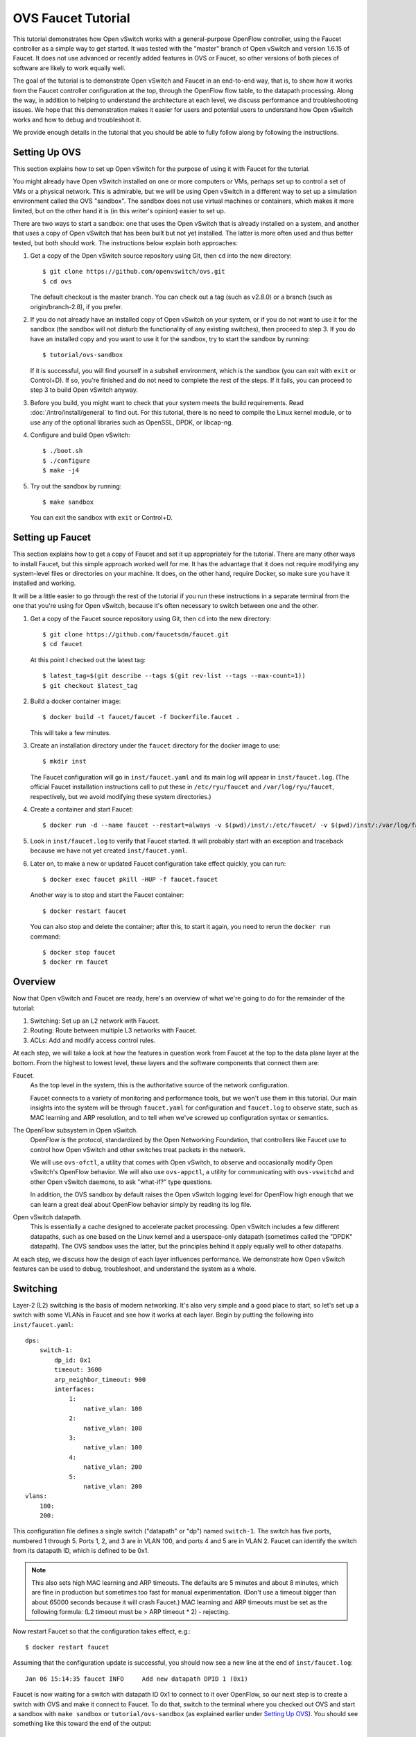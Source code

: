 ..
      Licensed under the Apache License, Version 2.0 (the "License"); you may
      not use this file except in compliance with the License. You may obtain
      a copy of the License at

          http://www.apache.org/licenses/LICENSE-2.0

      Unless required by applicable law or agreed to in writing, software
      distributed under the License is distributed on an "AS IS" BASIS, WITHOUT
      WARRANTIES OR CONDITIONS OF ANY KIND, either express or implied. See the
      License for the specific language governing permissions and limitations
      under the License.

      Convention for heading levels in Open vSwitch documentation:

      =======  Heading 0 (reserved for the title in a document)
      -------  Heading 1
      ~~~~~~~  Heading 2
      +++++++  Heading 3
      '''''''  Heading 4

      Avoid deeper levels because they do not render well.

===================
OVS Faucet Tutorial
===================

This tutorial demonstrates how Open vSwitch works with a general-purpose
OpenFlow controller, using the Faucet controller as a simple way to get
started.  It was tested with the "master" branch of Open vSwitch and version
1.6.15 of Faucet.  It does not use advanced or recently added features in OVS
or Faucet, so other versions of both pieces of software are likely to work
equally well.

The goal of the tutorial is to demonstrate Open vSwitch and Faucet in an
end-to-end way, that is, to show how it works from the Faucet controller
configuration at the top, through the OpenFlow flow table, to the datapath
processing.  Along the way, in addition to helping to understand the
architecture at each level, we discuss performance and troubleshooting issues.
We hope that this demonstration makes it easier for users and potential users
to understand how Open vSwitch works and how to debug and troubleshoot it.

We provide enough details in the tutorial that you should be able to fully
follow along by following the instructions.

Setting Up OVS
--------------

This section explains how to set up Open vSwitch for the purpose of using it
with Faucet for the tutorial.

You might already have Open vSwitch installed on one or more computers or VMs,
perhaps set up to control a set of VMs or a physical network.  This is
admirable, but we will be using Open vSwitch in a different way to set up a
simulation environment called the OVS "sandbox".  The sandbox does not use
virtual machines or containers, which makes it more limited, but on the other
hand it is (in this writer's opinion) easier to set up.

There are two ways to start a sandbox: one that uses the Open vSwitch that is
already installed on a system, and another that uses a copy of Open vSwitch
that has been built but not yet installed.  The latter is more often used and
thus better tested, but both should work.  The instructions below explain both
approaches:

1. Get a copy of the Open vSwitch source repository using Git, then ``cd`` into
   the new directory::

     $ git clone https://github.com/openvswitch/ovs.git
     $ cd ovs

   The default checkout is the master branch.  You can check out a tag
   (such as v2.8.0) or a branch (such as origin/branch-2.8), if you
   prefer.

2. If you do not already have an installed copy of Open vSwitch on your system,
   or if you do not want to use it for the sandbox (the sandbox will not
   disturb the functionality of any existing switches), then proceed to step 3.
   If you do have an installed copy and you want to use it for the sandbox, try
   to start the sandbox by running::

     $ tutorial/ovs-sandbox

   If it is successful, you will find yourself in a subshell environment, which
   is the sandbox (you can exit with ``exit`` or Control+D).  If so, you're
   finished and do not need to complete the rest of the steps.  If it fails,
   you can proceed to step 3 to build Open vSwitch anyway.

3. Before you build, you might want to check that your system meets the build
   requirements.  Read :doc:`/intro/install/general` to find out.  For this
   tutorial, there is no need to compile the Linux kernel module, or to use any
   of the optional libraries such as OpenSSL, DPDK, or libcap-ng.

4. Configure and build Open vSwitch::

     $ ./boot.sh
     $ ./configure
     $ make -j4

5. Try out the sandbox by running::

     $ make sandbox

   You can exit the sandbox with ``exit`` or Control+D.

Setting up Faucet
-----------------

This section explains how to get a copy of Faucet and set it up
appropriately for the tutorial.  There are many other ways to install
Faucet, but this simple approach worked well for me.  It has the
advantage that it does not require modifying any system-level files or
directories on your machine.  It does, on the other hand, require
Docker, so make sure you have it installed and working.

It will be a little easier to go through the rest of the tutorial if
you run these instructions in a separate terminal from the one that
you're using for Open vSwitch, because it's often necessary to switch
between one and the other.

1. Get a copy of the Faucet source repository using Git, then ``cd``
   into the new directory::

     $ git clone https://github.com/faucetsdn/faucet.git
     $ cd faucet

   At this point I checked out the latest tag::

     $ latest_tag=$(git describe --tags $(git rev-list --tags --max-count=1))
     $ git checkout $latest_tag

2. Build a docker container image::

     $ docker build -t faucet/faucet -f Dockerfile.faucet .

   This will take a few minutes.

3. Create an installation directory under the ``faucet`` directory for
   the docker image to use::

     $ mkdir inst

   The Faucet configuration will go in ``inst/faucet.yaml`` and its
   main log will appear in ``inst/faucet.log``.  (The official Faucet
   installation instructions call to put these in ``/etc/ryu/faucet``
   and ``/var/log/ryu/faucet``, respectively, but we avoid modifying
   these system directories.)

4. Create a container and start Faucet::

     $ docker run -d --name faucet --restart=always -v $(pwd)/inst/:/etc/faucet/ -v $(pwd)/inst/:/var/log/faucet/ -p 6653:6653 -p 9302:9302 faucet/faucet

5. Look in ``inst/faucet.log`` to verify that Faucet started.  It will
   probably start with an exception and traceback because we have not
   yet created ``inst/faucet.yaml``.

6. Later on, to make a new or updated Faucet configuration take
   effect quickly, you can run::

     $ docker exec faucet pkill -HUP -f faucet.faucet

   Another way is to stop and start the Faucet container::

     $ docker restart faucet

   You can also stop and delete the container; after this, to start it
   again, you need to rerun the ``docker run`` command::

     $ docker stop faucet
     $ docker rm faucet

Overview
--------

Now that Open vSwitch and Faucet are ready, here's an overview of what
we're going to do for the remainder of the tutorial:

1. Switching: Set up an L2 network with Faucet.

2. Routing: Route between multiple L3 networks with Faucet.

3. ACLs: Add and modify access control rules.

At each step, we will take a look at how the features in question work
from Faucet at the top to the data plane layer at the bottom.  From
the highest to lowest level, these layers and the software components
that connect them are:

Faucet.
  As the top level in the system, this is the authoritative source of the
  network configuration.

  Faucet connects to a variety of monitoring and performance tools,
  but we won't use them in this tutorial.  Our main insights into the
  system will be through ``faucet.yaml`` for configuration and
  ``faucet.log`` to observe state, such as MAC learning and ARP
  resolution, and to tell when we've screwed up configuration syntax
  or semantics.

The OpenFlow subsystem in Open vSwitch.
  OpenFlow is the protocol, standardized by the Open Networking Foundation,
  that controllers like Faucet use to control how Open vSwitch and other
  switches treat packets in the network.

  We will use ``ovs-ofctl``, a utility that comes with Open vSwitch,
  to observe and occasionally modify Open vSwitch's OpenFlow behavior.
  We will also use ``ovs-appctl``, a utility for communicating with
  ``ovs-vswitchd`` and other Open vSwitch daemons, to ask "what-if?"
  type questions.

  In addition, the OVS sandbox by default raises the Open vSwitch
  logging level for OpenFlow high enough that we can learn a great
  deal about OpenFlow behavior simply by reading its log file.

Open vSwitch datapath.
  This is essentially a cache designed to accelerate packet processing.  Open
  vSwitch includes a few different datapaths, such as one based on the Linux
  kernel and a userspace-only datapath (sometimes called the "DPDK" datapath).
  The OVS sandbox uses the latter, but the principles behind it apply equally
  well to other datapaths.

At each step, we discuss how the design of each layer influences
performance.  We demonstrate how Open vSwitch features can be used to
debug, troubleshoot, and understand the system as a whole.

Switching
---------

Layer-2 (L2) switching is the basis of modern networking.  It's also
very simple and a good place to start, so let's set up a switch with
some VLANs in Faucet and see how it works at each layer.  Begin by
putting the following into ``inst/faucet.yaml``::

  dps:
      switch-1:
          dp_id: 0x1
          timeout: 3600
          arp_neighbor_timeout: 900
          interfaces:
              1:
                  native_vlan: 100
              2:
                  native_vlan: 100
              3:
                  native_vlan: 100
              4:
                  native_vlan: 200
              5:
                  native_vlan: 200
  vlans:
      100:
      200:

This configuration file defines a single switch ("datapath" or "dp")
named ``switch-1``.  The switch has five ports, numbered 1 through 5.
Ports 1, 2, and 3 are in VLAN 100, and ports 4 and 5 are in VLAN 2.
Faucet can identify the switch from its datapath ID, which is defined
to be 0x1.

.. note::

  This also sets high MAC learning and ARP timeouts.  The defaults are
  5 minutes and about 8 minutes, which are fine in production but
  sometimes too fast for manual experimentation.  (Don't use a timeout
  bigger than about 65000 seconds because it will crash Faucet.)
  MAC learning and ARP timeouts must be set as the following formula:
  (L2 timeout must be > ARP timeout * 2) - rejecting.

Now restart Faucet so that the configuration takes effect, e.g.::

  $ docker restart faucet

Assuming that the configuration update is successful, you should now
see a new line at the end of ``inst/faucet.log``::

  Jan 06 15:14:35 faucet INFO     Add new datapath DPID 1 (0x1)

Faucet is now waiting for a switch with datapath ID 0x1 to connect to
it over OpenFlow, so our next step is to create a switch with OVS and
make it connect to Faucet.  To do that, switch to the terminal where
you checked out OVS and start a sandbox with ``make sandbox`` or
``tutorial/ovs-sandbox`` (as explained earlier under `Setting Up
OVS`_).  You should see something like this toward the end of the
output::

  ----------------------------------------------------------------------
  You are running in a dummy Open vSwitch environment.  You can use
  ovs-vsctl, ovs-ofctl, ovs-appctl, and other tools to work with the
  dummy switch.

  Log files, pidfiles, and the configuration database are in the
  "sandbox" subdirectory.

  Exit the shell to kill the running daemons.
  blp@sigabrt:~/nicira/ovs/tutorial(0)$

Inside the sandbox, create a switch ("bridge") named ``br0``, set its
datapath ID to 0x1, add simulated ports to it named ``p1`` through
``p5``, and tell it to connect to the Faucet controller.  To make it
easier to understand, we request for port ``p1`` to be assigned
OpenFlow port 1, ``p2`` port 2, and so on.  As a final touch,
configure the controller to be "out-of-band" (this is mainly to avoid
some annoying messages in the ``ovs-vswitchd`` logs; for more
information, run ``man ovs-vswitchd.conf.db`` and search for
``connection_mode``)::

  $ ovs-vsctl add-br br0 \
           -- set bridge br0 other-config:datapath-id=0000000000000001 \
           -- add-port br0 p1 -- set interface p1 ofport_request=1 \
           -- add-port br0 p2 -- set interface p2 ofport_request=2 \
           -- add-port br0 p3 -- set interface p3 ofport_request=3 \
           -- add-port br0 p4 -- set interface p4 ofport_request=4 \
           -- add-port br0 p5 -- set interface p5 ofport_request=5 \
           -- set-controller br0 tcp:127.0.0.1:6653 \
           -- set controller br0 connection-mode=out-of-band

.. note::

  You don't have to run all of these as a single ``ovs-vsctl``
  invocation.  It is a little more efficient, though, and since it
  updates the OVS configuration in a single database transaction it
  means that, for example, there is never a time when the controller
  is set but it has not yet been configured as out-of-band.

Now, if you look at ``inst/faucet.log`` again, you should see that
Faucet recognized and configured the new switch and its ports::

  Jan 06 15:17:10 faucet       INFO     DPID 1 (0x1) connected
  Jan 06 15:17:10 faucet.valve INFO     DPID 1 (0x1) Cold start configuring DP
  Jan 06 15:17:10 faucet.valve INFO     DPID 1 (0x1) Configuring VLAN 100 vid:100 ports:Port 1,Port 2,Port 3
  Jan 06 15:17:10 faucet.valve INFO     DPID 1 (0x1) Configuring VLAN 200 vid:200 ports:Port 4,Port 5
  Jan 06 15:17:10 faucet.valve INFO     DPID 1 (0x1) Port 1 up, configuring
  Jan 06 15:17:10 faucet.valve INFO     DPID 1 (0x1) Port 2 up, configuring
  Jan 06 15:17:10 faucet.valve INFO     DPID 1 (0x1) Port 3 up, configuring
  Jan 06 15:17:10 faucet.valve INFO     DPID 1 (0x1) Port 4 up, configuring
  Jan 06 15:17:10 faucet.valve INFO     DPID 1 (0x1) Port 5 up, configuring

Over on the Open vSwitch side, you can see a lot of related activity
if you take a look in ``sandbox/ovs-vswitchd.log``.  For example, here
is the basic OpenFlow session setup and Faucet's probe of the switch's
ports and capabilities::

  rconn|INFO|br0<->tcp:127.0.0.1:6653: connecting...
  vconn|DBG|tcp:127.0.0.1:6653: sent (Success): OFPT_HELLO (OF1.4) (xid=0x1):
   version bitmap: 0x01, 0x02, 0x03, 0x04, 0x05
  vconn|DBG|tcp:127.0.0.1:6653: received: OFPT_HELLO (OF1.3) (xid=0x2f24810a):
   version bitmap: 0x01, 0x02, 0x03, 0x04
  vconn|DBG|tcp:127.0.0.1:6653: negotiated OpenFlow version 0x04 (we support version 0x05 and earlier, peer supports version 0x04 and earlier)
  rconn|INFO|br0<->tcp:127.0.0.1:6653: connected
  vconn|DBG|tcp:127.0.0.1:6653: received: OFPT_ECHO_REQUEST (OF1.3) (xid=0x2f24810b): 0 bytes of payload
  vconn|DBG|tcp:127.0.0.1:6653: sent (Success): OFPT_ECHO_REPLY (OF1.3) (xid=0x2f24810b): 0 bytes of payload
  vconn|DBG|tcp:127.0.0.1:6653: received: OFPT_FEATURES_REQUEST (OF1.3) (xid=0x2f24810c):
  vconn|DBG|tcp:127.0.0.1:6653: sent (Success): OFPT_FEATURES_REPLY (OF1.3) (xid=0x2f24810c): dpid:0000000000000001
   n_tables:254, n_buffers:0
   capabilities: FLOW_STATS TABLE_STATS PORT_STATS GROUP_STATS QUEUE_STATS
  vconn|DBG|tcp:127.0.0.1:6653: received: OFPST_PORT_DESC request (OF1.3) (xid=0x2f24810d): port=ANY
  vconn|DBG|tcp:127.0.0.1:6653: sent (Success): OFPST_PORT_DESC reply (OF1.3) (xid=0x2f24810d):
   1(p1): addr:aa:55:aa:55:00:14
       config:     PORT_DOWN
       state:      LINK_DOWN
       speed: 0 Mbps now, 0 Mbps max
   2(p2): addr:aa:55:aa:55:00:15
       config:     PORT_DOWN
       state:      LINK_DOWN
       speed: 0 Mbps now, 0 Mbps max
   3(p3): addr:aa:55:aa:55:00:16
       config:     PORT_DOWN
       state:      LINK_DOWN
       speed: 0 Mbps now, 0 Mbps max
   4(p4): addr:aa:55:aa:55:00:17
       config:     PORT_DOWN
       state:      LINK_DOWN
       speed: 0 Mbps now, 0 Mbps max
   5(p5): addr:aa:55:aa:55:00:18
       config:     PORT_DOWN
       state:      LINK_DOWN
       speed: 0 Mbps now, 0 Mbps max
   LOCAL(br0): addr:c6:64:ff:59:48:41
       config:     PORT_DOWN
       state:      LINK_DOWN
       speed: 0 Mbps now, 0 Mbps max

After that, you can see Faucet delete all existing flows and then
start adding new ones::

  vconn|DBG|tcp:127.0.0.1:6653: received: OFPT_FLOW_MOD (OF1.3) (xid=0x2f24810e): DEL table:255 priority=0 actions=drop
  vconn|DBG|tcp:127.0.0.1:6653: received: OFPT_BARRIER_REQUEST (OF1.3) (xid=0x2f24810f):
  vconn|DBG|tcp:127.0.0.1:6653: sent (Success): OFPT_BARRIER_REPLY (OF1.3) (xid=0x2f24810f):
  vconn|DBG|tcp:127.0.0.1:6653: received: OFPT_FLOW_MOD (OF1.3) (xid=0x2f248110): ADD priority=0 cookie:0x5adc15c0 out_port:0 actions=drop
  vconn|DBG|tcp:127.0.0.1:6653: received: OFPT_FLOW_MOD (OF1.3) (xid=0x2f248111): ADD table:1 priority=0 cookie:0x5adc15c0 out_port:0 actions=drop
  ...

OpenFlow Layer
~~~~~~~~~~~~~~

Let's take a look at the OpenFlow tables that Faucet set up.  Before
we do that, it's helpful to take a look at ``docs/architecture.rst``
in the Faucet documentation to learn how Faucet structures its flow
tables.  In summary, this document says:

Table 0
  Port-based ACLs

Table 1
  Ingress VLAN processing

Table 2
  VLAN-based ACLs

Table 3
  Ingress L2 processing, MAC learning

Table 4
  L3 forwarding for IPv4

Table 5
  L3 forwarding for IPv6

Table 6
  Virtual IP processing, e.g. for router IP addresses implemented by Faucet

Table 7
  Egress L2 processing

Table 8
  Flooding

With that in mind, let's dump the flow tables.  The simplest way is to
just run plain ``ovs-ofctl dump-flows``::

  $ ovs-ofctl dump-flows br0

If you run that bare command, it produces a lot of extra junk that
makes the output harder to read, like statistics and "cookie" values
that are all the same.  In addition, for historical reasons
``ovs-ofctl`` always defaults to using OpenFlow 1.0 even though Faucet
and most modern controllers use OpenFlow 1.3, so it's best to force it
to use OpenFlow 1.3.  We could throw in a lot of options to fix these,
but we'll want to do this more than once, so let's start by defining a
shell function for ourselves::

  $ dump-flows () {
    ovs-ofctl -OOpenFlow13 --names --no-stat dump-flows "$@" \
      | sed 's/cookie=0x5adc15c0, //'
  }

Let's also define ``save-flows`` and ``diff-flows`` functions for
later use::

  $ save-flows () {
    ovs-ofctl -OOpenFlow13 --no-names --sort dump-flows "$@"
  }
  $ diff-flows () {
    ovs-ofctl -OOpenFlow13 diff-flows "$@" | sed 's/cookie=0x5adc15c0 //'
  }

Now let's take a look at the flows we've got and what they mean, like
this::

  $ dump-flows br0

First, table 0 has a flow that just jumps to table 1 for each
configured port, and drops other unrecognized packets.  Presumably it
will do more if we configured port-based ACLs::

  priority=9099,in_port=p1 actions=goto_table:1
  priority=9099,in_port=p2 actions=goto_table:1
  priority=9099,in_port=p3 actions=goto_table:1
  priority=9099,in_port=p4 actions=goto_table:1
  priority=9099,in_port=p5 actions=goto_table:1
  priority=0 actions=drop

Table 1, for ingress VLAN processing, has a bunch of flows that drop
inappropriate packets, such as LLDP and STP::

  table=1, priority=9099,dl_dst=01:80:c2:00:00:00 actions=drop
  table=1, priority=9099,dl_dst=01:00:0c:cc:cc:cd actions=drop
  table=1, priority=9099,dl_type=0x88cc actions=drop

Table 1 also has some more interesting flows that recognize packets
without a VLAN header on each of our ports
(``vlan_tci=0x0000/0x1fff``), push on the VLAN configured for the
port, and proceed to table 3.  Presumably these skip table 2 because
we did not configure any VLAN-based ACLs.  There is also a fallback
flow to drop other packets, which in practice means that if any
received packet already has a VLAN header then it will be dropped::

  table=1, priority=9000,in_port=p1,vlan_tci=0x0000/0x1fff actions=push_vlan:0x8100,set_field:4196->vlan_vid,goto_table:3
  table=1, priority=9000,in_port=p2,vlan_tci=0x0000/0x1fff actions=push_vlan:0x8100,set_field:4196->vlan_vid,goto_table:3
  table=1, priority=9000,in_port=p3,vlan_tci=0x0000/0x1fff actions=push_vlan:0x8100,set_field:4196->vlan_vid,goto_table:3
  table=1, priority=9000,in_port=p4,vlan_tci=0x0000/0x1fff actions=push_vlan:0x8100,set_field:4296->vlan_vid,goto_table:3
  table=1, priority=9000,in_port=p5,vlan_tci=0x0000/0x1fff actions=push_vlan:0x8100,set_field:4296->vlan_vid,goto_table:3
  table=1, priority=0 actions=drop

.. note::

  The syntax ``set_field:4196->vlan_vid`` is curious and somewhat
  misleading.  OpenFlow 1.3 defines the ``vlan_vid`` field as a 13-bit
  field where bit 12 is set to 1 if the VLAN header is present.  Thus,
  since 4196 is 0x1064, this action sets VLAN value 0x64, which in
  decimal is 100.

Table 2 isn't used because there are no VLAN-based ACLs.  It just has
a drop flow::

  table=2, priority=0 actions=drop

Table 3 is used for MAC learning but the controller hasn't learned any
MAC yet. It also drops some inappropriate packets such as those that claim
to be from a broadcast source address (why not from all multicast source
addresses, though?). We'll come back here later::

  table=3, priority=9099,dl_src=ff:ff:ff:ff:ff:ff actions=drop
  table=3, priority=9001,dl_src=0e:00:00:00:00:01 actions=drop
  table=3, priority=0 actions=drop
  table=3, priority=9000 actions=CONTROLLER:96,goto_table:7

Tables 4, 5, and 6 aren't used because we haven't configured any
routing::

  table=4, priority=0 actions=drop
  table=5, priority=0 actions=drop
  table=6, priority=0 actions=drop

Table 7 is used to direct packets to learned MACs but Faucet hasn't
learned any MACs yet, so it just sends all the packets along to table
8::

  table=7, priority=0 actions=drop
  table=7, priority=9000 actions=goto_table:8

Table 8 implements flooding, broadcast, and multicast.  The flows for
broadcast and flood are easy to understand: if the packet came in on a
given port and needs to be flooded or broadcast, output it to all the
other ports in the same VLAN::

  table=8, priority=9008,in_port=p1,dl_vlan=100,dl_dst=ff:ff:ff:ff:ff:ff actions=pop_vlan,output:p2,output:p3
  table=8, priority=9008,in_port=p2,dl_vlan=100,dl_dst=ff:ff:ff:ff:ff:ff actions=pop_vlan,output:p1,output:p3
  table=8, priority=9008,in_port=p3,dl_vlan=100,dl_dst=ff:ff:ff:ff:ff:ff actions=pop_vlan,output:p1,output:p2
  table=8, priority=9008,in_port=p4,dl_vlan=200,dl_dst=ff:ff:ff:ff:ff:ff actions=pop_vlan,output:p5
  table=8, priority=9008,in_port=p5,dl_vlan=200,dl_dst=ff:ff:ff:ff:ff:ff actions=pop_vlan,output:p4
  table=8, priority=9000,in_port=p1,dl_vlan=100 actions=pop_vlan,output:p2,output:p3
  table=8, priority=9000,in_port=p2,dl_vlan=100 actions=pop_vlan,output:p1,output:p3
  table=8, priority=9000,in_port=p3,dl_vlan=100 actions=pop_vlan,output:p1,output:p2
  table=8, priority=9000,in_port=p4,dl_vlan=200 actions=pop_vlan,output:p5
  table=8, priority=9000,in_port=p5,dl_vlan=200 actions=pop_vlan,output:p4

.. note::

  These flows could apparently be simpler because OpenFlow says that
  ``output:<port>`` is ignored if ``<port>`` is the input port.  That
  means that the first three flows above could apparently be collapsed
  into just::

    table=8, priority=9008,dl_vlan=100,dl_dst=ff:ff:ff:ff:ff:ff actions=pop_vlan,output:p1,output:p2,output:p3

  There might be some reason why this won't work or isn't practical,
  but that isn't obvious from looking at the flow table.

There are also some flows for handling some standard forms of
multicast, and a fallback drop flow::

  table=8, priority=9006,in_port=p1,dl_vlan=100,dl_dst=33:33:00:00:00:00/ff:ff:00:00:00:00 actions=pop_vlan,output:p2,output:p3
  table=8, priority=9006,in_port=p2,dl_vlan=100,dl_dst=33:33:00:00:00:00/ff:ff:00:00:00:00 actions=pop_vlan,output:p1,output:p3
  table=8, priority=9006,in_port=p3,dl_vlan=100,dl_dst=33:33:00:00:00:00/ff:ff:00:00:00:00 actions=pop_vlan,output:p1,output:p2
  table=8, priority=9006,in_port=p4,dl_vlan=200,dl_dst=33:33:00:00:00:00/ff:ff:00:00:00:00 actions=pop_vlan,output:p5
  table=8, priority=9006,in_port=p5,dl_vlan=200,dl_dst=33:33:00:00:00:00/ff:ff:00:00:00:00 actions=pop_vlan,output:p4
  table=8, priority=9002,in_port=p1,dl_vlan=100,dl_dst=01:80:c2:00:00:00/ff:ff:ff:00:00:00 actions=pop_vlan,output:p2,output:p3
  table=8, priority=9002,in_port=p2,dl_vlan=100,dl_dst=01:80:c2:00:00:00/ff:ff:ff:00:00:00 actions=pop_vlan,output:p1,output:p3
  table=8, priority=9002,in_port=p3,dl_vlan=100,dl_dst=01:80:c2:00:00:00/ff:ff:ff:00:00:00 actions=pop_vlan,output:p1,output:p2
  table=8, priority=9004,in_port=p1,dl_vlan=100,dl_dst=01:00:5e:00:00:00/ff:ff:ff:00:00:00 actions=pop_vlan,output:p2,output:p3
  table=8, priority=9004,in_port=p2,dl_vlan=100,dl_dst=01:00:5e:00:00:00/ff:ff:ff:00:00:00 actions=pop_vlan,output:p1,output:p3
  table=8, priority=9004,in_port=p3,dl_vlan=100,dl_dst=01:00:5e:00:00:00/ff:ff:ff:00:00:00 actions=pop_vlan,output:p1,output:p2
  table=8, priority=9002,in_port=p4,dl_vlan=200,dl_dst=01:80:c2:00:00:00/ff:ff:ff:00:00:00 actions=pop_vlan,output:p5
  table=8, priority=9002,in_port=p5,dl_vlan=200,dl_dst=01:80:c2:00:00:00/ff:ff:ff:00:00:00 actions=pop_vlan,output:p4
  table=8, priority=9004,in_port=p4,dl_vlan=200,dl_dst=01:00:5e:00:00:00/ff:ff:ff:00:00:00 actions=pop_vlan,output:p5
  table=8, priority=9004,in_port=p5,dl_vlan=200,dl_dst=01:00:5e:00:00:00/ff:ff:ff:00:00:00 actions=pop_vlan,output:p4
  table=8, priority=0 actions=drop

Tracing
~~~~~~~

Let's go a level deeper.  So far, everything we've done has been
fairly general.  We can also look at something more specific: the path
that a particular packet would take through Open vSwitch.  We can use
OVN ``ofproto/trace`` command to play "what-if?" games.  This command
is one that we send directly to ``ovs-vswitchd``, using the
``ovs-appctl`` utility.

.. note::

  ``ovs-appctl`` is actually a very simple-minded JSON-RPC client, so you could
  also use some other utility that speaks JSON-RPC, or access it from a program
  as an API.

The ``ovs-vswitchd``\(8) manpage has a lot of detail on how to use
``ofproto/trace``, but let's just start by building up from a simple
example.  You can start with a command that just specifies the
datapath (e.g. ``br0``), an input port, and nothing else; unspecified
fields default to all-zeros.  Let's look at the full output for this
trivial example::

  $ ovs-appctl ofproto/trace br0 in_port=p1
  Flow: in_port=1,vlan_tci=0x0000,dl_src=00:00:00:00:00:00,dl_dst=00:00:00:00:00:00,dl_type=0x0000

  bridge("br0")
  -------------
   0. in_port=1, priority 9099, cookie 0x5adc15c0
      goto_table:1
   1. in_port=1,vlan_tci=0x0000/0x1fff, priority 9000, cookie 0x5adc15c0
      push_vlan:0x8100
      set_field:4196->vlan_vid
      goto_table:3
   3. priority 9000, cookie 0x5adc15c0
      CONTROLLER:96
      goto_table:7
   7. priority 9000, cookie 0x5adc15c0
      goto_table:8
   8. in_port=1,dl_vlan=100, priority 9000, cookie 0x5adc15c0
      pop_vlan
      output:2
      output:3

  Final flow: unchanged
  Megaflow: recirc_id=0,eth,in_port=1,vlan_tci=0x0000,dl_src=00:00:00:00:00:00,dl_dst=00:00:00:00:00:00,dl_type=0x0000
  Datapath actions: push_vlan(vid=100,pcp=0),userspace(pid=0,controller(reason=1,flags=1,recirc_id=1,rule_cookie=0x5adc15c0,controller_id=0,max_len=96)),pop_vlan,2,3

The first line of output, beginning with ``Flow:``, just repeats our
request in a more verbose form, including the L2 fields that were
zeroed.

Each of the numbered items under ``bridge("br0")`` shows what would
happen to our hypothetical packet in the table with the given number.
For example, we see in table 1 that the packet matches a flow that
push on a VLAN header, set the VLAN ID to 100, and goes on to further
processing in table 3.  In table 3, the packet gets sent to the
controller to allow MAC learning to take place, and then table 8
floods the packet to the other ports in the same VLAN.

Summary information follows the numbered tables.  The packet hasn't
been changed (overall, even though a VLAN was pushed and then popped
back off) since ingress, hence ``Final flow: unchanged``.  We'll look
at the ``Megaflow`` information later.  The ``Datapath actions``
summarize what would actually happen to such a packet.

Triggering MAC Learning
~~~~~~~~~~~~~~~~~~~~~~~

We just saw how a packet gets sent to the controller to trigger MAC
learning.  Let's actually send the packet and see what happens.  But
before we do that, let's save a copy of the current flow tables for
later comparison::

  $ save-flows br0 > flows1

Now use ``ofproto/trace``, as before, with a few new twists: we
specify the source and destination Ethernet addresses and append the
``-generate`` option so that side effects like sending a packet to the
controller actually happen::

  $ ovs-appctl ofproto/trace br0 in_port=p1,dl_src=00:11:11:00:00:00,dl_dst=00:22:22:00:00:00 -generate

The output is almost identical to that before, so it is not repeated
here.  But, take a look at ``inst/faucet.log`` now.  It should now
include a line at the end that says that it learned about our MAC
00:11:11:00:00:00, like this::

  Jan 06 15:56:02 faucet.valve INFO     DPID 1 (0x1) L2 learned 00:11:11:00:00:00 (L2 type 0x0000, L3 src None) on Port 1 on VLAN 100 (1 hosts total

Now compare the flow tables that we saved to the current ones::

  diff-flows flows1 br0

The result should look like this, showing new flows for the learned
MACs::

  +table=3 priority=9098,in_port=1,dl_vlan=100,dl_src=00:11:11:00:00:00 hard_timeout=3601 actions=goto_table:7
  +table=7 priority=9099,dl_vlan=100,dl_dst=00:11:11:00:00:00 idle_timeout=3601 actions=pop_vlan,output:1

To demonstrate the usefulness of the learned MAC, try tracing (with
side effects) a packet arriving on ``p2`` (or ``p3``) and destined to
the address learned on ``p1``, like this::

  $ ovs-appctl ofproto/trace br0 in_port=p2,dl_src=00:22:22:00:00:00,dl_dst=00:11:11:00:00:00 -generate

The first time you run this command, you will notice that it sends the
packet to the controller, to learn ``p2``'s 00:22:22:00:00:00 source
address::

  bridge("br0")
  -------------
   0. in_port=2, priority 9099, cookie 0x5adc15c0
      goto_table:1
   1. in_port=2,vlan_tci=0x0000/0x1fff, priority 9000, cookie 0x5adc15c0
      push_vlan:0x8100
      set_field:4196->vlan_vid
      goto_table:3
   3. priority 9000, cookie 0x5adc15c0
      CONTROLLER:96
      goto_table:7
   7. dl_vlan=100,dl_dst=00:11:11:00:00:00, priority 9099, cookie 0x5adc15c0
      pop_vlan
      output:1

If you check ``inst/faucet.log``, you can see that ``p2``'s MAC has
been learned too::

  Jan 06 15:58:09 faucet.valve INFO     DPID 1 (0x1) L2 learned 00:22:22:00:00:00 (L2 type 0x0000, L3 src None) on Port 2 on VLAN 100 (2 hosts total)

Similarly for ``diff-flows``::

  $ diff-flows flows1 br0
  +table=3 priority=9098,in_port=1,dl_vlan=100,dl_src=00:11:11:00:00:00 hard_timeout=3601 actions=goto_table:7
  +table=3 priority=9098,in_port=2,dl_vlan=100,dl_src=00:22:22:00:00:00 hard_timeout=3604 actions=goto_table:7
  +table=7 priority=9099,dl_vlan=100,dl_dst=00:11:11:00:00:00 idle_timeout=3601 actions=pop_vlan,output:1
  +table=7 priority=9099,dl_vlan=100,dl_dst=00:22:22:00:00:00 idle_timeout=3604 actions=pop_vlan,output:2

Then, if you re-run either of the ``ofproto/trace`` commands (with or
without ``-generate``), you can see that the packets go back and forth
without any further MAC learning, e.g.::

  $ ovs-appctl ofproto/trace br0 in_port=p2,dl_src=00:22:22:00:00:00,dl_dst=00:11:11:00:00:00 -generate
  Flow: in_port=2,vlan_tci=0x0000,dl_src=00:22:22:00:00:00,dl_dst=00:11:11:00:00:00,dl_type=0x0000

  bridge("br0")
  -------------
   0. in_port=2, priority 9099, cookie 0x5adc15c0
      goto_table:1
   1. in_port=2,vlan_tci=0x0000/0x1fff, priority 9000, cookie 0x5adc15c0
      push_vlan:0x8100
      set_field:4196->vlan_vid
      goto_table:3
   3. in_port=2,dl_vlan=100,dl_src=00:22:22:00:00:00, priority 9098, cookie 0x5adc15c0
      goto_table:7
   7. dl_vlan=100,dl_dst=00:11:11:00:00:00, priority 9099, cookie 0x5adc15c0
      pop_vlan
      output:1

  Final flow: unchanged
  Megaflow: recirc_id=0,eth,in_port=2,vlan_tci=0x0000/0x1fff,dl_src=00:22:22:00:00:00,dl_dst=00:11:11:00:00:00,dl_type=0x0000
  Datapath actions: 1

Performance
~~~~~~~~~~~

Open vSwitch has a concept of a "fast path" and a "slow path"; ideally
all packets stay in the fast path.  This distinction between slow path
and fast path is the key to making sure that Open vSwitch performs as
fast as possible.

Some factors can force a flow or a packet to take the slow path.  As one
example, all CFM, BFD, LACP, STP, and LLDP processing takes place in the
slow path, in the cases where Open vSwitch processes these protocols
itself instead of delegating to controller-written flows.  As a second
example, any flow that modifies ARP fields is processed in the slow
path.  These are corner cases that are unlikely to cause performance
problems in practice because these protocols send packets at a
relatively slow rate, and users and controller authors do not normally
need to be concerned about them.

To understand what cases users and controller authors should consider,
we need to talk about how Open vSwitch optimizes for performance.  The
Open vSwitch code is divided into two major components which, as
already mentioned, are called the "slow path" and "fast path" (aka
"datapath").  The slow path is embedded in the ``ovs-vswitchd``
userspace program.  It is the part of the Open vSwitch packet
processing logic that understands OpenFlow.  Its job is to take a
packet and run it through the OpenFlow tables to determine what should
happen to it.  It outputs a list of actions in a form similar to
OpenFlow actions but simpler, called "ODP actions" or "datapath
actions".  It then passes the ODP actions to the datapath, which
applies them to the packet.

.. note::

  Open vSwitch contains a single slow path and multiple fast paths.
  The difference between using Open vSwitch with the Linux kernel
  versus with DPDK is the datapath.

If every packet passed through the slow path and the fast path in this
way, performance would be terrible.  The key to getting high
performance from this architecture is caching.  Open vSwitch includes
a multi-level cache.  It works like this:

1. A packet initially arrives at the datapath.  Some datapaths (such
   as DPDK and the in-tree version of the OVS kernel module) have a
   first-level cache called the "microflow cache".  The microflow
   cache is the key to performance for relatively long-lived, high
   packet rate flows.  If the datapath has a microflow cache, then it
   consults it and, if there is a cache hit, the datapath executes the
   associated actions.  Otherwise, it proceeds to step 2.

2. The datapath consults its second-level cache, called the "megaflow
   cache".  The megaflow cache is the key to performance for shorter
   or low packet rate flows.  If there is a megaflow cache hit, the
   datapath executes the associated actions.  Otherwise, it proceeds
   to step 3.

3. The datapath passes the packet to the slow path, which runs it
   through the OpenFlow table to yield ODP actions, a process that is
   often called "flow translation".  It then passes the packet back to
   the datapath to execute the actions and to, if possible, install a
   megaflow cache entry so that subsequent similar packets can be
   handled directly by the fast path.  (We already described above
   most of the cases where a cache entry cannot be installed.)

The megaflow cache is the key cache to consider for performance
tuning.  Open vSwitch provides tools for understanding and optimizing
its behavior.  The ``ofproto/trace`` command that we have already been
using is the most common tool for this use.  Let's take another look
at the most recent ``ofproto/trace`` output::

  $ ovs-appctl ofproto/trace br0 in_port=p2,dl_src=00:22:22:00:00:00,dl_dst=00:11:11:00:00:00 -generate
  Flow: in_port=2,vlan_tci=0x0000,dl_src=00:22:22:00:00:00,dl_dst=00:11:11:00:00:00,dl_type=0x0000

  bridge("br0")
  -------------
   0. in_port=2, priority 9099, cookie 0x5adc15c0
      goto_table:1
   1. in_port=2,vlan_tci=0x0000/0x1fff, priority 9000, cookie 0x5adc15c0
      push_vlan:0x8100
      set_field:4196->vlan_vid
      goto_table:3
   3. in_port=2,dl_vlan=100,dl_src=00:22:22:00:00:00, priority 9098, cookie 0x5adc15c0
      goto_table:7
   7. dl_vlan=100,dl_dst=00:11:11:00:00:00, priority 9099, cookie 0x5adc15c0
      pop_vlan
      output:1

  Final flow: unchanged
  Megaflow: recirc_id=0,eth,in_port=2,vlan_tci=0x0000/0x1fff,dl_src=00:22:22:00:00:00,dl_dst=00:11:11:00:00:00,dl_type=0x0000
  Datapath actions: 1

This time, it's the last line that we're interested in.  This line
shows the entry that Open vSwitch would insert into the megaflow cache
given the particular packet with the current flow tables.  The
megaflow entry includes:

* ``recirc_id``.  This is an implementation detail that users don't
  normally need to understand.

* ``eth``.  This just indicates that the cache entry matches only
  Ethernet packets; Open vSwitch also supports other types of packets,
  such as IP packets not encapsulated in Ethernet.

* All of the fields matched by any of the flows that the packet
  visited:

  ``in_port``
    In tables 0, 1, and 3.

  ``vlan_tci``
    In tables 1, 3, and 7 (``vlan_tci`` includes the VLAN ID and PCP
    fields and``dl_vlan`` is just the VLAN ID).

  ``dl_src``
    In table 3

  ``dl_dst``
    In table 7.

* All of the fields matched by flows that had to be ruled out to
  ensure that the ones that actually matched were the highest priority
  matching rules.

The last one is important.  Notice how the megaflow matches on
``dl_type=0x0000``, even though none of the tables matched on
``dl_type`` (the Ethernet type).  One reason is because of this flow
in OpenFlow table 1 (which shows up in ``dump-flows`` output)::

  table=1, priority=9099,dl_type=0x88cc actions=drop

This flow has higher priority than the flow in table 1 that actually
matched.  This means that, to put it in the megaflow cache,
``ovs-vswitchd`` has to add a match on ``dl_type`` to ensure that the
cache entry doesn't match LLDP packets (with Ethertype 0x88cc).

.. note::

  In fact, in some cases ``ovs-vswitchd`` matches on fields that
  aren't strictly required according to this description.  ``dl_type``
  is actually one of those, so deleting the LLDP flow probably would
  not have any effect on the megaflow.  But the principle here is
  sound.

So why does any of this matter?  It's because, the more specific a
megaflow is, that is, the more fields or bits within fields that a
megaflow matches, the less valuable it is from a caching viewpoint.  A
very specific megaflow might match on L2 and L3 addresses and L4 port
numbers.  When that happens, only packets in one (half-)connection
match the megaflow.  If that connection has only a few packets, as
many connections do, then the high cost of the slow path translation
is amortized over only a few packets, so the average cost of
forwarding those packets is high.  On the other hand, if a megaflow
only matches a relatively small number of L2 and L3 packets, then the
cache entry can potentially be used by many individual connections,
and the average cost is low.

For more information on how Open vSwitch constructs megaflows,
including about ways that it can make megaflow entries less specific
than one would infer from the discussion here, please refer to the
2015 NSDI paper, "The Design and Implementation of Open vSwitch",
which focuses on this algorithm.

Routing
-------

We've looked at how Faucet implements switching in OpenFlow, and how
Open vSwitch implements OpenFlow through its datapath architecture.
Now let's start over, adding L3 routing into the picture.

It's remarkably easy to enable routing.  We just change our ``vlans``
section in ``inst/faucet.yaml`` to specify a router IP address for
each VLAN and define a router between them. The ``dps`` section is unchanged::

  dps:
      switch-1:
          dp_id: 0x1
          timeout: 3600
          arp_neighbor_timeout: 3600
          interfaces:
              1:
                  native_vlan: 100
              2:
                  native_vlan: 100
              3:
                  native_vlan: 100
              4:
                  native_vlan: 200
              5:
                  native_vlan: 200
  vlans:
      100:
          faucet_vips: ["10.100.0.254/24"]
      200:
          faucet_vips: ["10.200.0.254/24"]
  routers:
      router-1:
          vlans: [100, 200]

Then we restart Faucet::

  $ docker restart faucet

.. note::

  One should be able to tell Faucet to re-read its configuration file
  without restarting it.  I sometimes saw anomalous behavior when I
  did this, although I didn't characterize it well enough to make a
  quality bug report.  I found restarting the container to be
  reliable.

OpenFlow Layer
~~~~~~~~~~~~~~

Back in the OVS sandbox, let's see how the flow table has changed, with::

  $ diff-flows flows1 br0

First, table 3 has new flows to direct ARP packets to table 6 (the
virtual IP processing table), presumably to handle ARP for the router
IPs.  New flows also send IP packets destined to a particular Ethernet
address to table 4 (the L3 forwarding table); we can make the educated
guess that the Ethernet address is the one used by the Faucet router::

  +table=3 priority=9131,arp,dl_vlan=100 actions=goto_table:6
  +table=3 priority=9131,arp,dl_vlan=200 actions=goto_table:6
  +table=3 priority=9099,ip,dl_vlan=100,dl_dst=0e:00:00:00:00:01 actions=goto_table:4
  +table=3 priority=9099,ip,dl_vlan=200,dl_dst=0e:00:00:00:00:01 actions=goto_table:4

The new flows in table 4 appear to be verifying that the packets are
indeed addressed to a network or IP address that Faucet knows how to
route::

  +table=4 priority=9131,ip,dl_vlan=100,nw_dst=10.100.0.254 actions=goto_table:6
  +table=4 priority=9131,ip,dl_vlan=200,nw_dst=10.200.0.254 actions=goto_table:6
  +table=4 priority=9123,ip,dl_vlan=100,nw_dst=10.100.0.0/24 actions=goto_table:6
  +table=4 priority=9123,ip,dl_vlan=200,nw_dst=10.100.0.0/24 actions=goto_table:6
  +table=4 priority=9123,ip,dl_vlan=100,nw_dst=10.200.0.0/24 actions=goto_table:6
  +table=4 priority=9123,ip,dl_vlan=200,nw_dst=10.200.0.0/24 actions=goto_table:6

Table 6 has a few different things going on.  It sends ARP requests
for the router IPs to the controller; presumably the controller will
generate replies and send them back to the requester.  It switches
other ARP packets, either broadcasting them if they have a broadcast
destination or attempting to unicast them otherwise.  It sends all
other IP packets to the controller::

  +table=6 priority=9133,arp,arp_tpa=10.100.0.254 actions=CONTROLLER:128
  +table=6 priority=9133,arp,arp_tpa=10.200.0.254 actions=CONTROLLER:128
  +table=6 priority=9132,arp,dl_dst=ff:ff:ff:ff:ff:ff actions=goto_table:8
  +table=6 priority=9131,arp actions=goto_table:7
  +table=6 priority=9130,ip actions=CONTROLLER:128

Performance is clearly going to be poor if every packet that needs to
be routed has to go to the controller, but it's unlikely that's the
full story.  In the next section, we'll take a closer look.

Tracing
~~~~~~~

As in our switching example, we can play some "what-if?" games to
figure out how this works.  Let's suppose that a machine with IP
10.100.0.1, on port ``p1``, wants to send a IP packet to a machine
with IP 10.200.0.1 on port ``p4``.  Assuming that these hosts have not
been in communication recently, the steps to accomplish this are
normally the following:

1. Host 10.100.0.1 sends an ARP request to router 10.100.0.254.

2. The router sends an ARP reply to the host.

3. Host 10.100.0.1 sends an IP packet to 10.200.0.1, via the router's
   Ethernet address.

4. The router broadcasts an ARP request to ``p4`` and ``p5``, the
   ports that carry the 10.200.0.<x> network.

5. Host 10.200.0.1 sends an ARP reply to the router.

6. Either the router sends the IP packet (which it buffered) to
   10.200.0.1, or eventually 10.100.0.1 times out and resends it.

Let's use ``ofproto/trace`` to see whether Faucet and OVS follow this
procedure.

Before we start, save a new snapshot of the flow tables for later
comparison::

  $ save-flows br0 > flows2

Step 1: Host ARP for Router
+++++++++++++++++++++++++++

Let's simulate the ARP from 10.100.0.1 to its gateway router
10.100.0.254.  This requires more detail than any of the packets we've
simulated previously::

  $ ovs-appctl ofproto/trace br0 in_port=p1,dl_src=00:01:02:03:04:05,dl_dst=ff:ff:ff:ff:ff:ff,dl_type=0x806,arp_spa=10.100.0.1,arp_tpa=10.100.0.254,arp_sha=00:01:02:03:04:05,arp_tha=ff:ff:ff:ff:ff:ff,arp_op=1 -generate

The important part of the output is where it shows that the packet was
recognized as an ARP request destined to the router gateway and
therefore sent to the controller::

   6. arp,arp_tpa=10.100.0.254, priority 9133, cookie 0x5adc15c0
      CONTROLLER:128

The Faucet log shows that Faucet learned the host's MAC address,
its MAC-to-IP mapping, and responded to the ARP request::

  Jan 06 16:12:23 faucet.valve INFO     DPID 1 (0x1) Adding new route 10.100.0.1/32 via 10.100.0.1 (00:01:02:03:04:05) on VLAN 100
  Jan 06 16:12:23 faucet.valve INFO     DPID 1 (0x1) Responded to ARP request for 10.100.0.254 from 10.100.0.1 (00:01:02:03:04:05) on VLAN 100
  Jan 06 16:12:23 faucet.valve INFO     DPID 1 (0x1) L2 learned 00:01:02:03:04:05 (L2 type 0x0806, L3 src 10.100.0.1) on Port 1 on VLAN 100 (1 hosts total)

We can also look at the changes to the flow tables::

  $ diff-flows flows2 br0
  +table=3 priority=9098,in_port=1,dl_vlan=100,dl_src=00:01:02:03:04:05 hard_timeout=3600 actions=goto_table:7
  +table=4 priority=9131,ip,dl_vlan=100,nw_dst=10.100.0.1 actions=set_field:4196->vlan_vid,set_field:0e:00:00:00:00:01->eth_src,set_field:00:01:02:03:04:05->eth_dst,dec_ttl,goto_table:7
  +table=4 priority=9131,ip,dl_vlan=200,nw_dst=10.100.0.1 actions=set_field:4196->vlan_vid,set_field:0e:00:00:00:00:01->eth_src,set_field:00:01:02:03:04:05->eth_dst,dec_ttl,goto_table:7
  +table=7 priority=9099,dl_vlan=100,dl_dst=00:01:02:03:04:05 idle_timeout=3600 actions=pop_vlan,output:1

The new flows include one in table 3 and one in table 7 for the
learned MAC, which have the same forms we saw before.  The new flows
in table 4 are different.  They matches packets directed to 10.100.0.1
(in two VLANs) and forward them to the host by updating the Ethernet
source and destination addresses appropriately, decrementing the TTL,
and skipping ahead to unicast output in table 7.  This means that
packets sent **to** 10.100.0.1 should now get to their destination.

Step 2: Router Sends ARP Reply
++++++++++++++++++++++++++++++

``inst/faucet.log`` said that the router sent an ARP reply.  How can
we see it?  Simulated packets just get dropped by default.  One way is
to configure the dummy ports to write the packets they receive to a
file.  Let's try that.  First configure the port::

  $ ovs-vsctl set interface p1 options:pcap=p1.pcap

Then re-run the "trace" command::

  $ ovs-appctl ofproto/trace br0 in_port=p1,dl_src=00:01:02:03:04:05,dl_dst=ff:ff:ff:ff:ff:ff,dl_type=0x806,arp_spa=10.100.0.1,arp_tpa=10.100.0.254,arp_sha=00:01:02:03:04:05,arp_tha=ff:ff:ff:ff:ff:ff,arp_op=1 -generate

And dump the reply packet::

  $ /usr/sbin/tcpdump -evvvr sandbox/p1.pcap
  reading from file sandbox/p1.pcap, link-type EN10MB (Ethernet)
  16:14:47.670727 0e:00:00:00:00:01 (oui Unknown) > 00:01:02:03:04:05 (oui Unknown), ethertype ARP (0x0806), length 60: Ethernet (len 6), IPv4 (len 4), Reply 10.100.0.254 is-at 0e:00:00:00:00:01 (oui Unknown), length 46

We clearly see the ARP reply, which tells us that the Faucet router's
Ethernet address is 0e:00:00:00:00:01 (as we guessed before from the
flow table.

Let's configure the rest of our ports to log their packets, too::

  $ for i in 2 3 4 5; do ovs-vsctl set interface p$i options:pcap=p$i.pcap; done

Step 3: Host Sends IP Packet
++++++++++++++++++++++++++++

Now that host 10.100.0.1 has the MAC address for its router, it can
send an IP packet to 10.200.0.1 via the router's MAC address, like
this::

  $ ovs-appctl ofproto/trace br0 in_port=p1,dl_src=00:01:02:03:04:05,dl_dst=0e:00:00:00:00:01,udp,nw_src=10.100.0.1,nw_dst=10.200.0.1,nw_ttl=64 -generate
  Flow: udp,in_port=1,vlan_tci=0x0000,dl_src=00:01:02:03:04:05,dl_dst=0e:00:00:00:00:01,nw_src=10.100.0.1,nw_dst=10.200.0.1,nw_tos=0,nw_ecn=0,nw_ttl=64,tp_src=0,tp_dst=0

  bridge("br0")
  -------------
   0. in_port=1, priority 9099, cookie 0x5adc15c0
      goto_table:1
   1. in_port=1,vlan_tci=0x0000/0x1fff, priority 9000, cookie 0x5adc15c0
      push_vlan:0x8100
      set_field:4196->vlan_vid
      goto_table:3
   3. ip,dl_vlan=100,dl_dst=0e:00:00:00:00:01, priority 9099, cookie 0x5adc15c0
      goto_table:4
   4. ip,dl_vlan=100,nw_dst=10.200.0.0/24, priority 9123, cookie 0x5adc15c0
      goto_table:6
   6. ip, priority 9130, cookie 0x5adc15c0
      CONTROLLER:128

  Final flow: udp,in_port=1,dl_vlan=100,dl_vlan_pcp=0,vlan_tci1=0x0000,dl_src=00:01:02:03:04:05,dl_dst=0e:00:00:00:00:01,nw_src=10.100.0.1,nw_dst=10.200.0.1,nw_tos=0,nw_ecn=0,nw_ttl=64,tp_src=0,tp_dst=0
  Megaflow: recirc_id=0,eth,ip,in_port=1,vlan_tci=0x0000/0x1fff,dl_src=00:01:02:03:04:05,dl_dst=0e:00:00:00:00:01,nw_dst=10.200.0.0/25,nw_frag=no
  Datapath actions: push_vlan(vid=100,pcp=0),userspace(pid=0,controller(reason=1,flags=0,recirc_id=6,rule_cookie=0x5adc15c0,controller_id=0,max_len=128))

Observe that the packet gets recognized as destined to the router, in
table 3, and then as properly destined to the 10.200.0.0/24 network,
in table 4.  In table 6, however, it gets sent to the controller.
Presumably, this is because Faucet has not yet resolved an Ethernet
address for the destination host 10.200.0.1.  It probably sent out an
ARP request.  Let's take a look in the next step.

Step 4: Router Broadcasts ARP Request
+++++++++++++++++++++++++++++++++++++

The router needs to know the Ethernet address of 10.200.0.1.  It knows
that, if this machine exists, it's on port ``p4`` or ``p5``, since we
configured those ports as VLAN 200.

Let's make sure::

  $ /usr/sbin/tcpdump -evvvr sandbox/p4.pcap
  reading from file sandbox/p4.pcap, link-type EN10MB (Ethernet)
  16:17:43.174006 0e:00:00:00:00:01 (oui Unknown) > Broadcast, ethertype ARP (0x0806), length 60: Ethernet (len 6), IPv4 (len 4), Request who-has 10.200.0.1 tell 10.200.0.254, length 46

and::

  $ /usr/sbin/tcpdump -evvvr sandbox/p5.pcap
  reading from file sandbox/p5.pcap, link-type EN10MB (Ethernet)
  16:17:43.174268 0e:00:00:00:00:01 (oui Unknown) > Broadcast, ethertype ARP (0x0806), length 60: Ethernet (len 6), IPv4 (len 4), Request who-has 10.200.0.1 tell 10.200.0.254, length 46

For good measure, let's make sure that it wasn't sent to ``p3``::

  $ /usr/sbin/tcpdump -evvvr sandbox/p3.pcap
  reading from file sandbox/p3.pcap, link-type EN10MB (Ethernet)

Step 5: Host 2 Sends ARP Reply
++++++++++++++++++++++++++++++

The Faucet controller sent an ARP request, so we can send an ARP
reply::

  $ ovs-appctl ofproto/trace br0 in_port=p4,dl_src=00:10:20:30:40:50,dl_dst=0e:00:00:00:00:01,dl_type=0x806,arp_spa=10.200.0.1,arp_tpa=10.200.0.254,arp_sha=00:10:20:30:40:50,arp_tha=0e:00:00:00:00:01,arp_op=2 -generate
  Flow: arp,in_port=4,vlan_tci=0x0000,dl_src=00:10:20:30:40:50,dl_dst=0e:00:00:00:00:01,arp_spa=10.200.0.1,arp_tpa=10.200.0.254,arp_op=2,arp_sha=00:10:20:30:40:50,arp_tha=0e:00:00:00:00:01

  bridge("br0")
  -------------
   0. in_port=4, priority 9099, cookie 0x5adc15c0
      goto_table:1
   1. in_port=4,vlan_tci=0x0000/0x1fff, priority 9000, cookie 0x5adc15c0
      push_vlan:0x8100
      set_field:4296->vlan_vid
      goto_table:3
   3. arp,dl_vlan=200, priority 9131, cookie 0x5adc15c0
      goto_table:6
   6. arp,arp_tpa=10.200.0.254, priority 9133, cookie 0x5adc15c0
      CONTROLLER:128

  Final flow: arp,in_port=4,dl_vlan=200,dl_vlan_pcp=0,vlan_tci1=0x0000,dl_src=00:10:20:30:40:50,dl_dst=0e:00:00:00:00:01,arp_spa=10.200.0.1,arp_tpa=10.200.0.254,arp_op=2,arp_sha=00:10:20:30:40:50,arp_tha=0e:00:00:00:00:01
  Megaflow: recirc_id=0,eth,arp,in_port=4,vlan_tci=0x0000/0x1fff,dl_dst=0e:00:00:00:00:01,arp_tpa=10.200.0.254
  Datapath actions: push_vlan(vid=200,pcp=0),userspace(pid=0,controller(reason=1,flags=0,recirc_id=7,rule_cookie=0x5adc15c0,controller_id=0,max_len=128))

It shows up in ``inst/faucet.log``::

  Jan 06 03:20:11 faucet.valve INFO     DPID 1 (0x1) Adding new route 10.200.0.1/32 via 10.200.0.1 (00:10:20:30:40:50) on VLAN 200
  Jan 06 03:20:11 faucet.valve INFO     DPID 1 (0x1) ARP response 10.200.0.1 (00:10:20:30:40:50) on VLAN 200
  Jan 06 03:20:11 faucet.valve INFO     DPID 1 (0x1) L2 learned 00:10:20:30:40:50 (L2 type 0x0806, L3 src 10.200.0.1) on Port 4 on VLAN 200 (1 hosts total)

and in the OVS flow tables::

  $ diff-flows flows2 br0
  +table=3 priority=9098,in_port=4,dl_vlan=200,dl_src=00:10:20:30:40:50 hard_timeout=3601 actions=goto_table:7
  ...
  +table=4 priority=9131,ip,dl_vlan=200,nw_dst=10.200.0.1 actions=set_field:4296->vlan_vid,set_field:0e:00:00:00:00:01->eth_src,set_field:00:10:20:30:40:50->eth_dst,dec_ttl,goto_table:7
  +table=4 priority=9131,ip,dl_vlan=100,nw_dst=10.200.0.1 actions=set_field:4296->vlan_vid,set_field:0e:00:00:00:00:01->eth_src,set_field:00:10:20:30:40:50->eth_dst,dec_ttl,goto_table:7
  ...
  +table=4 priority=9123,ip,dl_vlan=100,nw_dst=10.200.0.0/24 actions=goto_table:6
  +table=7 priority=9099,dl_vlan=200,dl_dst=00:10:20:30:40:50 idle_timeout=3601 actions=pop_vlan,output:4

Step 6: IP Packet Delivery
++++++++++++++++++++++++++

Now both the host and the router have everything they need to deliver
the packet.  There are two ways it might happen.  If Faucet's router
is smart enough to buffer the packet that trigger ARP resolution, then
it might have delivered it already.  If so, then it should show up in
``p4.pcap``.  Let's take a look::

  $ /usr/sbin/tcpdump -evvvr sandbox/p4.pcap ip
  reading from file sandbox/p4.pcap, link-type EN10MB (Ethernet)

Nope.  That leaves the other possibility, which is that Faucet waits
for the original sending host to re-send the packet.  We can do that
by re-running the trace::

  $ ovs-appctl ofproto/trace br0 in_port=p1,dl_src=00:01:02:03:04:05,dl_dst=0e:00:00:00:00:01,udp,nw_src=10.100.0.1,nw_dst=10.200.0.1,nw_ttl=64 -generate
  Flow: udp,in_port=1,vlan_tci=0x0000,dl_src=00:01:02:03:04:05,dl_dst=0e:00:00:00:00:01,nw_src=10.100.0.1,nw_dst=10.200.0.1,nw_tos=0,nw_ecn=0,nw_ttl=64,tp_src=0,tp_dst=0

  bridge("br0")
  -------------
   0. in_port=1, priority 9099, cookie 0x5adc15c0
      goto_table:1
   1. in_port=1,vlan_tci=0x0000/0x1fff, priority 9000, cookie 0x5adc15c0
      push_vlan:0x8100
      set_field:4196->vlan_vid
      goto_table:3
   3. ip,dl_vlan=100,dl_dst=0e:00:00:00:00:01, priority 9099, cookie 0x5adc15c0
      goto_table:4
   4. ip,dl_vlan=100,nw_dst=10.200.0.1, priority 9131, cookie 0x5adc15c0
      set_field:4296->vlan_vid
      set_field:0e:00:00:00:00:01->eth_src
      set_field:00:10:20:30:40:50->eth_dst
      dec_ttl
      goto_table:7
   7. dl_vlan=200,dl_dst=00:10:20:30:40:50, priority 9099, cookie 0x5adc15c0
      pop_vlan
      output:4

  Final flow: udp,in_port=1,vlan_tci=0x0000,dl_src=0e:00:00:00:00:01,dl_dst=00:10:20:30:40:50,nw_src=10.100.0.1,nw_dst=10.200.0.1,nw_tos=0,nw_ecn=0,nw_ttl=63,tp_src=0,tp_dst=0
  Megaflow: recirc_id=0,eth,ip,in_port=1,vlan_tci=0x0000/0x1fff,dl_src=00:01:02:03:04:05,dl_dst=0e:00:00:00:00:01,nw_dst=10.200.0.1,nw_ttl=64,nw_frag=no
  Datapath actions: set(eth(src=0e:00:00:00:00:01,dst=00:10:20:30:40:50)),set(ipv4(dst=10.200.0.1,ttl=63)),4

Finally, we have working IP packet forwarding!

Performance
~~~~~~~~~~~

Take another look at the megaflow line above::

  Megaflow: recirc_id=0,eth,ip,in_port=1,vlan_tci=0x0000/0x1fff,dl_src=00:01:02:03:04:05,dl_dst=0e:00:00:00:00:01,nw_dst=10.200.0.1,nw_ttl=64,nw_frag=no

This means that (almost) any packet between these Ethernet source and
destination hosts, destined to the given IP host, will be handled by
this single megaflow cache entry.  So regardless of the number of UDP
packets or TCP connections that these hosts exchange, Open vSwitch
packet processing won't need to fall back to the slow path.  It is
quite efficient.

.. note::

  The exceptions are packets with a TTL other than 64, and fragmented
  packets.  Most hosts use a constant TTL for outgoing packets, and
  fragments are rare.  If either of those did change, then that would
  simply result in a new megaflow cache entry.

The datapath actions might also be worth a look::

  Datapath actions: set(eth(src=0e:00:00:00:00:01,dst=00:10:20:30:40:50)),set(ipv4(dst=10.200.0.1,ttl=63)),4

This just means that, to process these packets, the datapath changes
the Ethernet source and destination addresses and the IP TTL, and then
transmits the packet to port ``p4`` (also numbered 4).  Notice in
particular that, despite the OpenFlow actions that pushed, modified,
and popped back off a VLAN, there is nothing in the datapath actions
about VLANs.  This is because the OVS flow translation code "optimizes
out" redundant or unneeded actions, which saves time when the cache
entry is executed later.

.. note::

  It's not clear why the actions also re-set the IP destination
  address to its original value.  Perhaps this is a minor performance
  bug.

ACLs
----

Let's try out some ACLs, since they do a good job illustrating some of
the ways that OVS tries to optimize megaflows.  Update
``inst/faucet.yaml`` to the following::

  dps:
      switch-1:
          dp_id: 0x1
          timeout: 3600
          arp_neighbor_timeout: 3600
          interfaces:
              1:
                  native_vlan: 100
                  acl_in: 1
              2:
                  native_vlan: 100
              3:
                  native_vlan: 100
              4:
                  native_vlan: 200
              5:
                  native_vlan: 200
  vlans:
      100:
          faucet_vips: ["10.100.0.254/24"]
      200:
          faucet_vips: ["10.200.0.254/24"]
  routers:
      router-1:
          vlans: [100, 200]
  acls:
      1:
          - rule:
              dl_type: 0x800
              nw_proto: 6
              tcp_dst: 8080
              actions:
                  allow: 0
          - rule:
              actions:
                  allow: 1

Then restart Faucet::

  $ docker restart faucet

On port 1, this new configuration blocks all traffic to TCP port 8080
and allows all other traffic.  The resulting change in the flow table
shows this clearly too::

  $ diff-flows flows2 br0
  -priority=9099,in_port=1 actions=goto_table:1
  +priority=9098,in_port=1 actions=goto_table:1
  +priority=9099,tcp,in_port=1,tp_dst=8080 actions=drop

The most interesting question here is performance.  If you recall the
earlier discussion, when a packet through the flow table encounters a
match on a given field, the resulting megaflow has to match on that
field, even if the flow didn't actually match.  This is expensive.

In particular, here you can see that any TCP packet is going to
encounter the ACL flow, even if it is directed to a port other than
8080.  If that means that every megaflow for a TCP packet is going to
have to match on the TCP destination, that's going to be bad for
caching performance because there will be a need for a separate
megaflow for every TCP destination port that actually appears in
traffic, which means a lot more megaflows than otherwise.  (Really, in
practice, if such a simple ACL blew up performance, OVS wouldn't be a
very good switch!)

Let's see what happens, by sending a packet to port 80 (instead of
8080)::

  $ ovs-appctl ofproto/trace br0 in_port=p1,dl_src=00:01:02:03:04:05,dl_dst=0e:00:00:00:00:01,tcp,nw_src=10.100.0.1,nw_dst=10.200.0.1,nw_ttl=64,tp_dst=80 -generate
  Flow: tcp,in_port=1,vlan_tci=0x0000,dl_src=00:01:02:03:04:05,dl_dst=0e:00:00:00:00:01,nw_src=10.100.0.1,nw_dst=10.200.0.1,nw_tos=0,nw_ecn=0,nw_ttl=64,tp_src=0,tp_dst=80,tcp_flags=0

  bridge("br0")
  -------------
   0. in_port=1, priority 9098, cookie 0x5adc15c0
      goto_table:1
   1. in_port=1,vlan_tci=0x0000/0x1fff, priority 9000, cookie 0x5adc15c0
      push_vlan:0x8100
      set_field:4196->vlan_vid
      goto_table:3
   3. ip,dl_vlan=100,dl_dst=0e:00:00:00:00:01, priority 9099, cookie 0x5adc15c0
      goto_table:4
   4. ip,dl_vlan=100,nw_dst=10.200.0.0/24, priority 9123, cookie 0x5adc15c0
      goto_table:6
   6. ip, priority 9130, cookie 0x5adc15c0
      CONTROLLER:128

  Final flow: tcp,in_port=1,dl_vlan=100,dl_vlan_pcp=0,vlan_tci1=0x0000,dl_src=00:01:02:03:04:05,dl_dst=0e:00:00:00:00:01,nw_src=10.100.0.1,nw_dst=10.200.0.1,nw_tos=0,nw_ecn=0,nw_ttl=64,tp_src=0,tp_dst=80,tcp_flags=0
  Megaflow: recirc_id=0,eth,tcp,in_port=1,vlan_tci=0x0000/0x1fff,dl_src=00:01:02:03:04:05,dl_dst=0e:00:00:00:00:01,nw_dst=10.200.0.1,nw_frag=no,tp_dst=0x0/0xf000
  Datapath actions: push_vlan(vid=100,pcp=0)

Take a look at the Megaflow line and in particular the match on
``tp_dst``, which says ``tp_dst=0x0/0xf000``.  What this means is that
the megaflow matches on only the top 4 bits of the TCP destination
port.  That works because::

    80 (base 10) == 0000,0000,0101,0000 (base 2)
  8080 (base 10) == 0001,1111,1001,0000 (base 2)

and so by matching on only the top 4 bits, rather than all 16, the OVS
fast path can distinguish port 80 from port 8080.  This allows this
megaflow to match one-sixteenth of the TCP destination port address
space, rather than just 1/65536th of it.

.. note::

  The algorithm OVS uses for this purpose isn't perfect.  In this
  case, a single-bit match would work (e.g. tp_dst=0x0/0x1000), and
  would be superior since it would only match half the port address
  space instead of one-sixteenth.

For details of this algorithm, please refer to ``lib/classifier.c`` in
the Open vSwitch source tree, or our 2015 NSDI paper "The Design and
Implementation of Open vSwitch".

Finishing Up
------------

When you're done, you probably want to exit the sandbox session, with
Control+D or ``exit``, and stop the Faucet controller with ``docker
stop faucet; docker rm faucet``.

Further Directions
------------------

We've looked a fair bit at how Faucet interacts with Open vSwitch.  If
you still have some interest, you might want to explore some of these
directions:

* Adding more than one switch.  Faucet can control multiple switches
  but we've only been simulating one of them.  It's easy enough to
  make a single OVS instance act as multiple switches (just
  ``ovs-vsctl add-br`` another bridge), or you could use genuinely
  separate OVS instances.

* Additional features.  Faucet has more features than we've
  demonstrated, such as IPv6 routing and port mirroring.  These should
  also interact gracefully with Open vSwitch.

* Real performance testing.  We've looked at how flows and traces
  **should** demonstrate good performance, but of course there's no
  proof until it actually works in practice.  We've also only tested
  with trivial configurations.  Open vSwitch can scale to millions of
  OpenFlow flows, but the scaling in practice depends on the
  particular flow tables and traffic patterns, so it's valuable to
  test with large configurations, either in the way we've done it or
  with real traffic.
